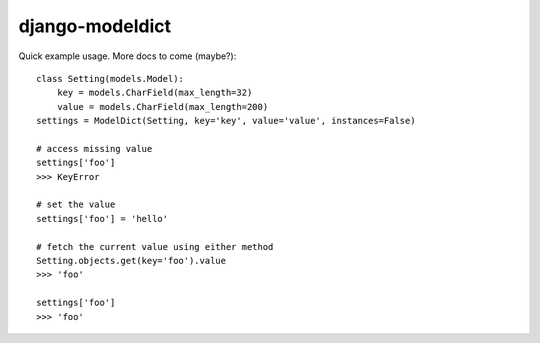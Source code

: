 ----------------
django-modeldict
----------------

Quick example usage. More docs to come (maybe?)::


	class Setting(models.Model):
	    key = models.CharField(max_length=32)
	    value = models.CharField(max_length=200)
	settings = ModelDict(Setting, key='key', value='value', instances=False)
	
	# access missing value
	settings['foo']
	>>> KeyError
	
	# set the value
	settings['foo'] = 'hello'
	
	# fetch the current value using either method
	Setting.objects.get(key='foo').value
	>>> 'foo'
	
	settings['foo']
	>>> 'foo'